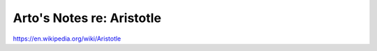 **************************
Arto's Notes re: Aristotle
**************************

https://en.wikipedia.org/wiki/Aristotle
